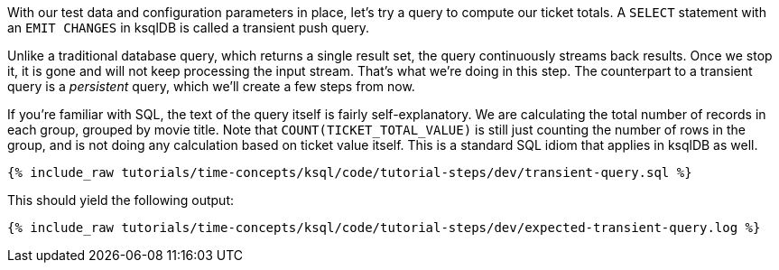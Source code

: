With our test data and configuration parameters in place, let’s try a query to compute our ticket totals. A `SELECT` statement with an `EMIT CHANGES` in ksqlDB is called a transient push query. 

Unlike a traditional database query, which returns a single result set, the query continuously streams back results. Once we stop it, it is gone and will not keep processing the input stream. That's what we're doing in this step. The counterpart to a transient query is a _persistent_ query, which we'll create a few steps from now.

If you’re familiar with SQL, the text of the query itself is fairly self-explanatory. We are calculating the total number of records in each group, grouped by movie title. Note that `COUNT(TICKET_TOTAL_VALUE)` is still just counting the number of rows in the group, and is not doing any calculation based on ticket value itself. This is a standard SQL idiom that applies in ksqlDB as well.

+++++
<pre class="snippet"><code class="sql">{% include_raw tutorials/time-concepts/ksql/code/tutorial-steps/dev/transient-query.sql %}</code></pre>
+++++

This should yield the following output:

+++++
<pre class="snippet"><code class="shell">{% include_raw tutorials/time-concepts/ksql/code/tutorial-steps/dev/expected-transient-query.log %}</code></pre>
+++++
